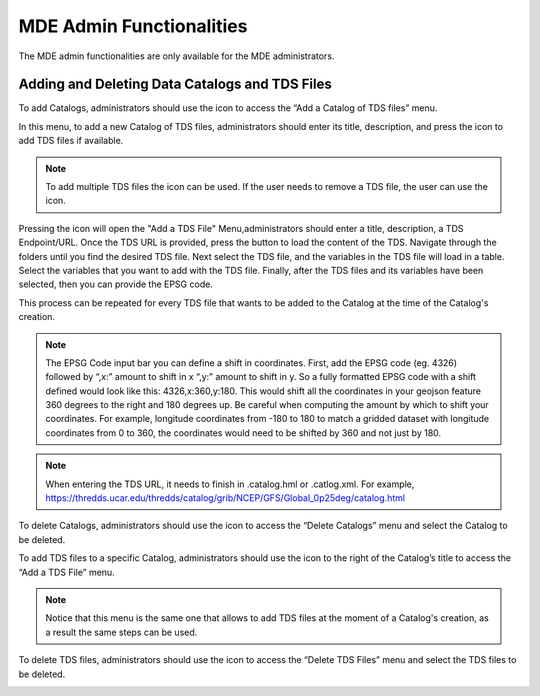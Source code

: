 .. |add| image:: images/add.png

.. |trash| image:: images/trash.png

.. |add_tds| image:: images/add_tds.png

.. |go_tds| image:: images/go_tds.png

=========================
MDE Admin Functionalities
=========================

The MDE admin functionalities are only available for the MDE administrators.

Adding and Deleting Data Catalogs and TDS Files
***********************************************

To add Catalogs, administrators should use the |add| icon to access the “Add a Catalog of TDS files” menu.

.. image:: images/1.14.png
   :width: 1000
   :align: center


In this menu, to add a new Catalog of TDS files, administrators should enter its title, description, and press the |add| icon to add TDS files if available.

.. note::
   .. image:: images/add_tds.png
      :align: center
      :scale: 75

   To add multiple TDS files the |add| icon can be used. If the user needs to remove a TDS file, the user can use the |trash| icon.

Pressing the |add| icon will open the "Add a TDS File" Menu,administrators should enter a title, description, a TDS Endpoint/URL.
Once the TDS URL is provided, press the |go_tds| button to load the content of the TDS. Navigate through the folders until you find the
desired TDS file. Next select the TDS file, and the variables in the TDS file will load in a table. Select the variables that you want
to add with the TDS file. Finally, after the TDS files and its variables have been selected, then you can provide the EPSG code.

This process can be repeated for every TDS file that wants to be added to the Catalog at the time of the Catalog's creation.


.. note::

   The EPSG Code input bar you can define a shift in coordinates. First, add the EPSG code (eg. 4326) followed by “,x:”
   amount to shift in x “,y:” amount to shift in y. So a fully formatted EPSG code with a shift defined would look like
   this: 4326,x:360,y:180. This would shift all the coordinates in your geojson feature 360 degrees to the right and
   180 degrees up. Be careful when computing the amount by which to shift your coordinates. For example, longitude
   coordinates from -180 to 180 to match a gridded dataset with longitude coordinates from 0 to 360,
   the coordinates would need to be shifted by 360 and not just by 180.

.. note::

   When entering the TDS URL, it needs to finish in .catalog.hml or .catlog.xml. For example,
   `https://thredds.ucar.edu/thredds/catalog/grib/NCEP/GFS/Global_0p25deg/catalog.html <https://thredds.ucar.edu/thredds/catalog/grib/NCEP/GFS/Global_0p25deg/catalog.html>`_

.. image:: images/1.15.png
   :width: 1000
   :align: center

.. image:: images/1.16.png
   :width: 1000
   :align: center

To delete Catalogs, administrators should use the |trash| icon to access the “Delete Catalogs” menu and select the Catalog to be deleted.

.. image:: images/1.17.png
   :width: 1000
   :align: center


To add TDS files to a specific Catalog, administrators should use the |add| icon to the right of  the Catalog’s title to access the “Add a TDS File” menu.

.. note::

   Notice that this menu is the same one that allows to add TDS files at the moment of a Catalog's creation,
   as a result the same steps can be used.


.. image:: images/1.18.png
   :width: 1000
   :align: center


To delete TDS files, administrators should use the |trash| icon to access the “Delete TDS Files” menu and select the TDS files to be deleted.

.. image:: images/1.19.png
   :width: 1000
   :align: center
